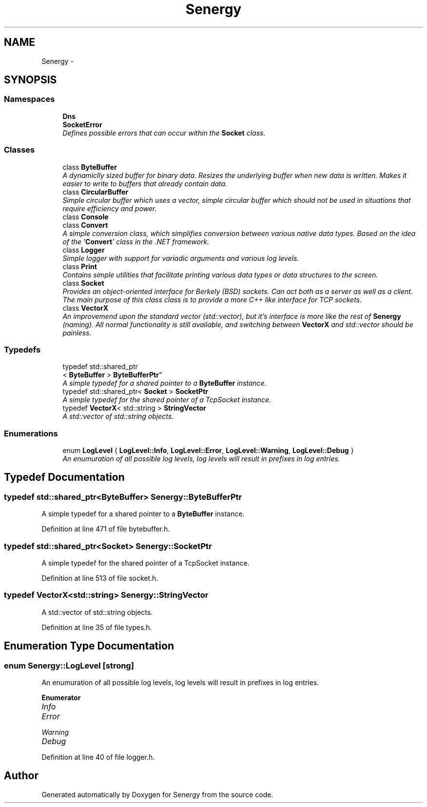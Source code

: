.TH "Senergy" 3 "Tue Feb 11 2014" "Version 1.0" "Senergy" \" -*- nroff -*-
.ad l
.nh
.SH NAME
Senergy \- 
.SH SYNOPSIS
.br
.PP
.SS "Namespaces"

.in +1c
.ti -1c
.RI "\fBDns\fP"
.br
.ti -1c
.RI "\fBSocketError\fP"
.br
.RI "\fIDefines possible errors that can occur within the \fBSocket\fP class\&. \fP"
.in -1c
.SS "Classes"

.in +1c
.ti -1c
.RI "class \fBByteBuffer\fP"
.br
.RI "\fIA dynamiclly sized buffer for binary data\&. Resizes the underlying buffer when new data is written\&. Makes it easier to write to buffers that already contain data\&. \fP"
.ti -1c
.RI "class \fBCircularBuffer\fP"
.br
.RI "\fISimple circular buffer which uses a vector, simple circular buffer which should not be used in situations that require efficiency and power\&. \fP"
.ti -1c
.RI "class \fBConsole\fP"
.br
.ti -1c
.RI "class \fBConvert\fP"
.br
.RI "\fIA simple conversion class, which simplifies conversion between various native data types\&. Based on the idea of the '\fBConvert\fP' class in the \&.NET framework\&. \fP"
.ti -1c
.RI "class \fBLogger\fP"
.br
.RI "\fISimple logger with support for variadic arguments and various log levels\&. \fP"
.ti -1c
.RI "class \fBPrint\fP"
.br
.RI "\fIContains simple utilities that facilitate printing various data types or data structures to the screen\&. \fP"
.ti -1c
.RI "class \fBSocket\fP"
.br
.RI "\fIProvides an object-oriented interface for Berkely (BSD) sockets\&. Can act both as a server as well as a client\&. The main purpose of this class class is to provide a more C++ like interface for TCP sockets\&. \fP"
.ti -1c
.RI "class \fBVectorX\fP"
.br
.RI "\fIAn improvemend upon the standard vector (std::vector), but it's interface is more like the rest of \fBSenergy\fP (naming)\&. All normal functionality is still available, and switching between \fBVectorX\fP and std::vector should be painless\&. \fP"
.in -1c
.SS "Typedefs"

.in +1c
.ti -1c
.RI "typedef std::shared_ptr
.br
< \fBByteBuffer\fP > \fBByteBufferPtr\fP"
.br
.RI "\fIA simple typedef for a shared pointer to a \fBByteBuffer\fP instance\&. \fP"
.ti -1c
.RI "typedef std::shared_ptr< \fBSocket\fP > \fBSocketPtr\fP"
.br
.RI "\fIA simple typedef for the shared pointer of a TcpSocket instance\&. \fP"
.ti -1c
.RI "typedef \fBVectorX\fP< std::string > \fBStringVector\fP"
.br
.RI "\fIA std::vector of std::string objects\&. \fP"
.in -1c
.SS "Enumerations"

.in +1c
.ti -1c
.RI "enum \fBLogLevel\fP { \fBLogLevel::Info\fP, \fBLogLevel::Error\fP, \fBLogLevel::Warning\fP, \fBLogLevel::Debug\fP }"
.br
.RI "\fIAn enumuration of all possible log levels, log levels will result in prefixes in log entries\&. \fP"
.in -1c
.SH "Typedef Documentation"
.PP 
.SS "typedef std::shared_ptr<\fBByteBuffer\fP> \fBSenergy::ByteBufferPtr\fP"

.PP
A simple typedef for a shared pointer to a \fBByteBuffer\fP instance\&. 
.PP
Definition at line 471 of file bytebuffer\&.h\&.
.SS "typedef std::shared_ptr<\fBSocket\fP> \fBSenergy::SocketPtr\fP"

.PP
A simple typedef for the shared pointer of a TcpSocket instance\&. 
.PP
Definition at line 513 of file socket\&.h\&.
.SS "typedef \fBVectorX\fP<std::string> \fBSenergy::StringVector\fP"

.PP
A std::vector of std::string objects\&. 
.PP
Definition at line 35 of file types\&.h\&.
.SH "Enumeration Type Documentation"
.PP 
.SS "enum \fBSenergy::LogLevel\fP\fC [strong]\fP"

.PP
An enumuration of all possible log levels, log levels will result in prefixes in log entries\&. 
.PP
\fBEnumerator\fP
.in +1c
.TP
\fB\fIInfo \fP\fP
.TP
\fB\fIError \fP\fP
.TP
\fB\fIWarning \fP\fP
.TP
\fB\fIDebug \fP\fP
.PP
Definition at line 40 of file logger\&.h\&.
.SH "Author"
.PP 
Generated automatically by Doxygen for Senergy from the source code\&.
